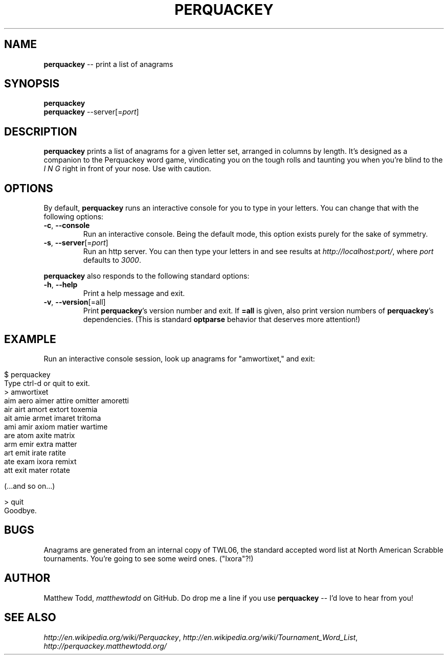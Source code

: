 .\" generated with Ronn/v0.5
.\" http://github.com/rtomayko/ronn/
.
.TH "PERQUACKEY" "1" "April 2010" "Matthew Todd" "RubyGems Manual"
.
.SH "NAME"
\fBperquackey\fR \-\- print a list of anagrams
.
.SH "SYNOPSIS"
\fBperquackey\fR
.
.br
\fBperquackey\fR \-\-server[=\fIport\fR]
.
.SH "DESCRIPTION"
\fBperquackey\fR prints a list of anagrams for a given letter set, arranged in
columns by length. It's designed as a companion to the Perquackey word game,
vindicating you on the tough rolls and taunting you when you're blind to the \fII\fR \fIN\fR \fIG\fR right in front of your nose. Use with caution.
.
.SH "OPTIONS"
By default, \fBperquackey\fR runs an interactive console for you to type in your
letters. You can change that with the following options:
.
.TP
\fB\-c\fR, \fB\-\-console\fR
Run an interactive console. Being the default mode, this option exists
purely for the sake of symmetry.
.
.TP
\fB\-s\fR, \fB\-\-server\fR[=\fIport\fR]
Run an http server. You can then type your letters in and see results at \fIhttp://localhost:port/\fR, where \fIport\fR defaults to \fI3000\fR.
.
.P
\fBperquackey\fR also responds to the following standard options:
.
.TP
\fB\-h\fR, \fB\-\-help\fR
Print a help message and exit.
.
.TP
\fB\-v\fR, \fB\-\-version\fR[=all]
Print \fBperquackey\fR's version number and exit. If \fB=all\fR is given, also
print version numbers of \fBperquackey\fR's dependencies. (This is standard \fBoptparse\fR behavior that deserves more attention!)
.
.SH "EXAMPLE"
Run an interactive console session, look up anagrams for "amwortixet," and exit:
.
.IP "" 4
.
.nf

$ perquackey
Type ctrl\-d or quit to exit.
> amwortixet
aim aero aimer attire omitter amoretti
air airt amort extort toxemia
ait amie armet imaret tritoma
ami amir axiom matier wartime
are atom axite matrix
arm emir extra matter
art emit irate ratite
ate exam ixora remixt
att exit mater rotate

(...and so on...)

> quit
Goodbye.
.
.fi
.
.IP "" 0
.
.SH "BUGS"
Anagrams are generated from an internal copy of TWL06, the standard accepted
word list at North American Scrabble tournaments. You're going to see some
weird ones. ("Ixora"?!)
.
.SH "AUTHOR"
Matthew Todd, \fImatthewtodd\fR on GitHub. Do drop
me a line if you use \fBperquackey\fR \-\- I'd love to hear from you!
.
.SH "SEE ALSO"
\fIhttp://en.wikipedia.org/wiki/Perquackey\fR, \fIhttp://en.wikipedia.org/wiki/Tournament_Word_List\fR, \fIhttp://perquackey.matthewtodd.org/\fR
